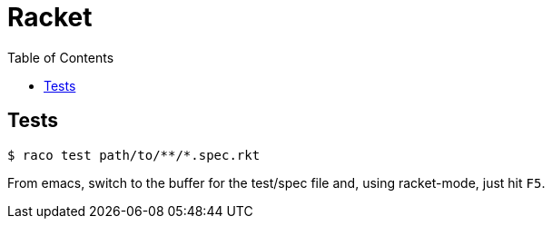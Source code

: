 = Racket
:icons: font
:toc: right
:source-highlighter: highlight.js
:experimental:

== Tests

[source,shell-session]
----
$ raco test path/to/**/*.spec.rkt
----

From emacs, switch to the buffer for the test/spec file and, using racket-mode, just hit kbd:[F5].
